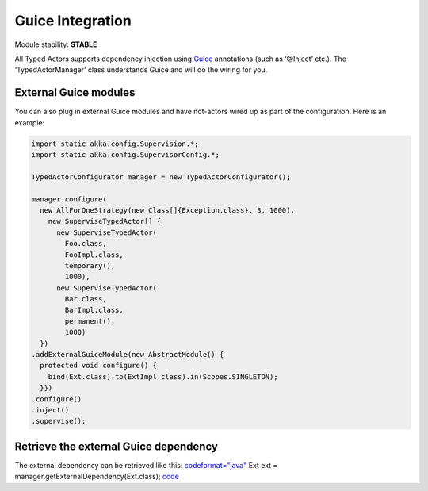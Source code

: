 Guice Integration
=================

Module stability: **STABLE**

All Typed Actors supports dependency injection using `Guice <http://code.google.com/p/google-guice/>`_ annotations (such as ‘@Inject’ etc.).
The ‘TypedActorManager’ class understands Guice and will do the wiring for you.

External Guice modules
----------------------

You can also plug in external Guice modules and have not-actors wired up as part of the configuration.
Here is an example:

.. code-block:: java

  import static akka.config.Supervision.*;
  import static akka.config.SupervisorConfig.*;

  TypedActorConfigurator manager = new TypedActorConfigurator();

  manager.configure(
    new AllForOneStrategy(new Class[]{Exception.class}, 3, 1000),
      new SuperviseTypedActor[] {
        new SuperviseTypedActor(
          Foo.class,
          FooImpl.class,
          temporary(),
          1000),
        new SuperviseTypedActor(
          Bar.class,
          BarImpl.class,
          permanent(),
          1000)
    })
  .addExternalGuiceModule(new AbstractModule() {
    protected void configure() {
      bind(Ext.class).to(ExtImpl.class).in(Scopes.SINGLETON);
    }})
  .configure()
  .inject()
  .supervise();

Retrieve the external Guice dependency
--------------------------------------

The external dependency can be retrieved like this:
`<code format="java">`_
Ext ext = manager.getExternalDependency(Ext.class);
`<code>`_

